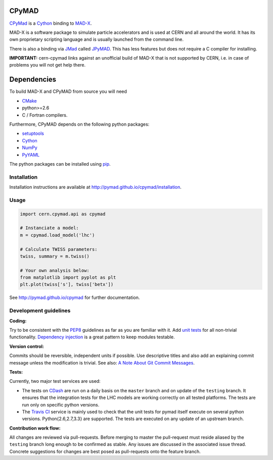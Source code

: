 CPyMAD
------

CPyMad_ is a Cython_ binding to MAD-X_.

MAD-X is a software package to simulate particle accelerators and is used
at CERN and all around the world. It has its own proprietary scripting
language and is usually launched from the command line.

There is also a binding via JMad_ called JPyMAD_. This has less features
but does not require a C compiler for installing.

.. _CPyMAD: https://github.com/pymad/cpymad
.. _Cython: http://cython.org/
.. _MAD-X: http://cern.ch/mad
.. _JMad: http://jmad.web.cern.ch/jmad/
.. _JPyMAD: https://github.com/pymad/jpymad

**IMPORTANT:** cern-cpymad links against an unofficial build of MAD-X that
is not supported by CERN, i.e. in case of problems you will not get help
there.


Dependencies
------------

To build MAD-X and CPyMAD from source you will need

- CMake_
- python>=2.6
- C / Fortran compilers.

Furthermore, CPyMAD depends on the following python packages:

- setuptools_
- Cython_
- NumPy_
- PyYAML_

The python packages can be installed using pip_.


.. _CMake: http://www.cmake.org/
.. _setuptools: https://pypi.python.org/pypi/setuptools
.. _Cython: http://cython.org/
.. _NumPy: http://www.numpy.org/
.. _PyYAML: https://pypi.python.org/pypi/PyYAML
.. _pip: https://pypi.python.org/pypi/pip


Installation
~~~~~~~~~~~~

Installation instructions are available at http://pymad.github.io/cpymad/installation.


Usage
~~~~~

.. code-block:: python

    import cern.cpymad.api as cpymad

    # Instanciate a model:
    m = cpymad.load_model('lhc')

    # Calculate TWISS parameters:
    twiss, summary = m.twiss()

    # Your own analysis below:
    from matplotlib import pyplot as plt
    plt.plot(twiss['s'], twiss['betx'])


See http://pymad.github.io/cpymad for further documentation.


Development guidelines
~~~~~~~~~~~~~~~~~~~~~~

**Coding:**

Try to be consistent with the PEP8_ guidelines as far as you are familiar
with it. Add `unit tests`_ for all non-trivial functionality.
`Dependency injection`_ is a great pattern to keep modules testable.

.. _PEP8: http://www.python.org/dev/peps/pep-0008/
.. _`unit tests`: http://docs.python.org/2/library/unittest.html
.. _`Dependency injection`: http://www.youtube.com/watch?v=RlfLCWKxHJ0

**Version control:**

Commits should be reversible, independent units if possible. Use descriptive
titles and also add an explaining commit message unless the modification is
trivial. See also: `A Note About Git Commit Messages`_.

.. _`A Note About Git Commit Messages`: http://tbaggery.com/2008/04/19/a-note-about-git-commit-messages.html

**Tests:**

Currently, two major test services are used:

- The tests on CDash_ are run on a daily basis on the ``master`` branch and
  on update of the ``testing`` branch. It ensures that the integration
  tests for the LHC models are working correctly on all tested platforms.
  The tests are run only on specific python versions.

- The `Travis CI`_ service is mainly used to check that the unit tests for
  pymad itself execute on several python versions. Python{2.6,2.7,3.3} are
  supported. The tests are executed on any update of an upstream branch.

.. _CDash: http://abp-cdash.web.cern.ch/abp-cdash/index.php?project=pymad
.. _`Travis CI`: https://travis-ci.org/pymad/cpymad


**Contribution work flow:**

All changes are reviewed via pull-requests. Before merging to master the
pull-request must reside aliased by the ``testing`` branch long enough to
be confirmed as stable.  Any issues are discussed in the associated issue
thread.  Concrete suggestions for changes are best posed as pull-requests
onto the feature branch.

